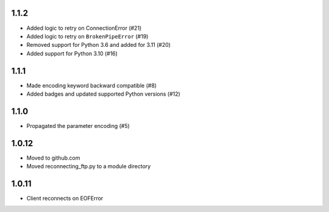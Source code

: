 1.1.2
=====
* Added logic to retry on ConnectionError (#21)
* Added logic to retry on ``BrokenPipeError`` (#19)
* Removed support for Python 3.6 and added for 3.11 (#20)
* Added support for Python 3.10 (#16)

1.1.1
=====
* Made encoding keyword backward compatible (#8)
* Added badges and updated supported Python versions (#12)

1.1.0
=====
* Propagated the parameter encoding (#5)

1.0.12
======
* Moved to github.com
* Moved reconnecting_ftp.py to a module directory

1.0.11
======
* Client reconnects on EOFError
